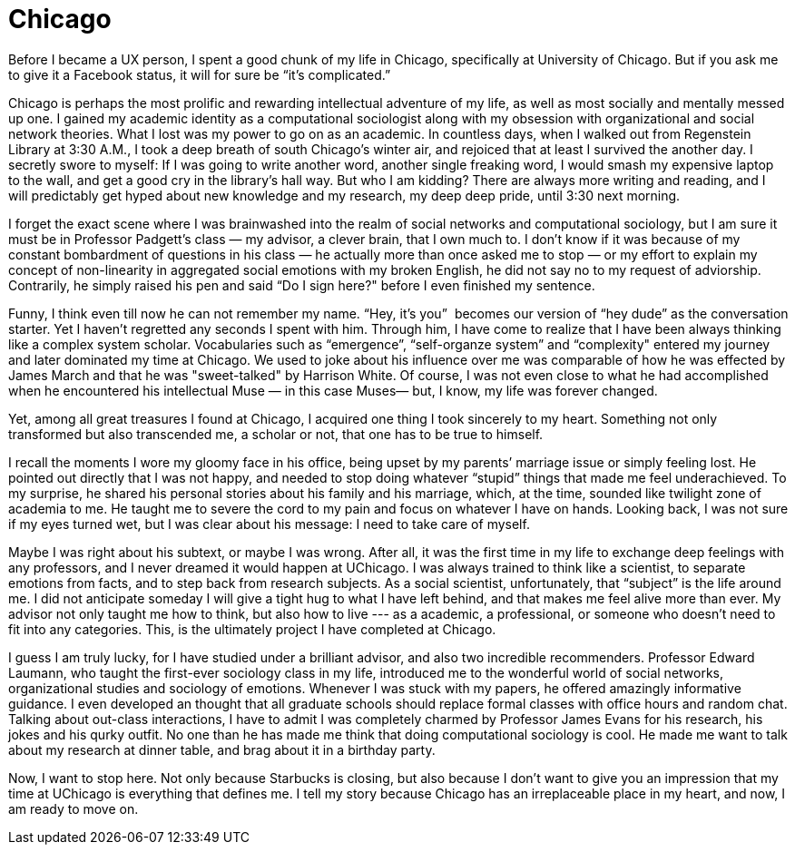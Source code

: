 = Chicago
:hp-alt-title: Where it begins
:hp-tags: Life, UX, 

Before I became a UX person, I spent a good chunk of my life in Chicago, specifically at University of Chicago. But if you ask me to give it a Facebook status, it will for sure be “it’s complicated.”

Chicago is perhaps the most prolific and rewarding intellectual adventure of my life, as well as most socially and mentally messed up one. I gained my academic identity as a computational sociologist along with my obsession with organizational and social network theories. What I lost was my power to go on as an academic. In countless days, when I walked out from Regenstein Library at 3:30 A.M., I took a deep breath of south Chicago’s winter air, and rejoiced that at least I survived the another day. I secretly swore to myself: If I was going to write another word, another single freaking word, I would smash my expensive laptop to the wall, and get a good cry in the library’s hall way. But who I am kidding? There are always more writing and reading, and I will predictably get hyped about new knowledge and my research, my deep deep pride, until 3:30 next morning.

I forget the exact scene where I was brainwashed into the realm of social networks and computational sociology, but I am sure it must be in Professor Padgett’s class — my advisor, a clever brain, that I own much to. I don’t know if it was because of my constant bombardment of questions in his class — he actually more than once asked me to stop — or my effort to explain my concept of non-linearity in aggregated social emotions with my broken English, he did not say no to my request of adviorship. Contrarily, he simply raised his pen and said “Do I sign here?" before I even finished my sentence.

Funny, I think even till now he can not remember my name. “Hey, it’s you”  becomes our version of “hey dude” as the conversation starter. Yet I haven’t regretted any seconds I spent with him. Through him, I have come to realize that I have been always thinking like a complex system scholar. Vocabularies such as “emergence”, “self-organze system” and “complexity" entered my journey and later dominated my time at Chicago. We used to joke about his influence over me was comparable of how he was effected by James March and that he was "sweet-talked" by Harrison White. Of course, I was not even close to what he had accomplished when he encountered his intellectual Muse — in this case Muses— but, I know, my life was forever changed.

Yet, among all great treasures I found at Chicago, I acquired one thing I took sincerely to my heart. Something not only transformed but also transcended me, a scholar or not, that one has to be true to himself.

I recall the moments I wore my gloomy face in his office, being upset by my parents’ marriage issue or simply feeling lost. He pointed out directly that I was not happy, and needed to stop doing whatever “stupid” things that made me feel underachieved. To my surprise, he shared his personal stories about his family and his marriage, which, at the time, sounded like twilight zone of academia to me. He taught me to severe the cord to my pain and focus on whatever I have on hands. Looking back, I was not sure if my eyes turned wet, but I was clear about his message: I need to take care of myself.  

Maybe I was right about his subtext, or maybe I was wrong. After all, it was the first time in my life to exchange deep  feelings with any professors, and I never dreamed it would happen at UChicago. I was always trained to think like a scientist, to separate emotions from facts, and to step back from research subjects. As a social scientist, unfortunately, that “subject” is the life around me. I did not anticipate someday I will give a tight hug to what I have left behind, and that makes me feel alive more than ever. My advisor not only taught me how to think, but also how to live --- as a academic, a professional, or someone who doesn't need to fit into any categories. This, is the ultimately project I have completed at Chicago.

I guess I am truly lucky, for I have studied under a brilliant advisor, and also two incredible recommenders. Professor Edward Laumann, who taught the first-ever sociology class in my life, introduced me to the wonderful world of social networks, organizational studies and sociology of emotions. Whenever I was stuck with my papers, he offered amazingly informative guidance. I even developed an thought that all graduate schools should replace formal classes with office hours and random chat. Talking about out-class interactions, I have to admit I was completely charmed by Professor James Evans for his research, his jokes and his qurky outfit. No one than he has made me think that doing computational sociology is cool. He made me want to talk about my research at dinner table, and brag about it in a birthday party.

Now, I want to stop here. Not only because Starbucks is closing, but also because I don't want to give you an impression that my time at UChicago is everything that defines me. I tell my story because Chicago has an irreplaceable place in my heart, and now, I am ready to move on.
